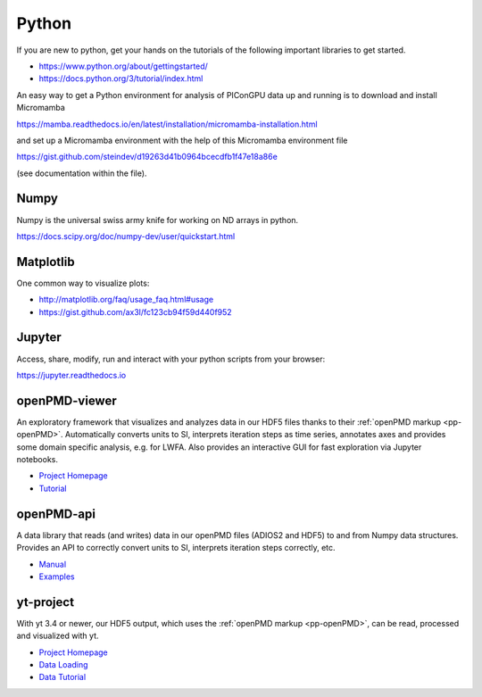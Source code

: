 .. _pp-python:

Python
======

.. sectionauthor:: Axel Huebl, Klaus Steiniger

If you are new to python, get your hands on the tutorials of the following important libraries to get started.

- https://www.python.org/about/gettingstarted/
- https://docs.python.org/3/tutorial/index.html

An easy way to get a Python environment for analysis of PIConGPU data up and running is to download and install
Micromamba

https://mamba.readthedocs.io/en/latest/installation/micromamba-installation.html

and set up a Micromamba environment with the help of this Micromamba environment file

https://gist.github.com/steindev/d19263d41b0964bcecdfb1f47e18a86e

(see documentation within the file).


Numpy
-----

Numpy is the universal swiss army knife for working on ND arrays in python.

https://docs.scipy.org/doc/numpy-dev/user/quickstart.html


Matplotlib
----------

One common way to visualize plots:

- http://matplotlib.org/faq/usage_faq.html#usage
- https://gist.github.com/ax3l/fc123cb94f59d440f952


Jupyter
-------

Access, share, modify, run and interact with your python scripts from your browser:

https://jupyter.readthedocs.io


openPMD-viewer
--------------

An exploratory framework that visualizes and analyzes data in our HDF5 files thanks to their :ref:`openPMD markup <pp-openPMD>`.
Automatically converts units to SI, interprets iteration steps as time series, annotates axes and provides some domain specific analysis, e.g. for LWFA.
Also provides an interactive GUI for fast exploration via Jupyter notebooks.

* `Project Homepage <https://github.com/openPMD/openPMD-viewer>`_
* `Tutorial <https://github.com/openPMD/openPMD-viewer/tree/master/tutorials>`_


openPMD-api
-----------

A data library that reads (and writes) data in our openPMD files (ADIOS2 and HDF5) to and from Numpy data structures.
Provides an API to correctly convert units to SI, interprets iteration steps correctly, etc.

* `Manual <https://openpmd-api.readthedocs.io/>`_
* `Examples <https://github.com/openPMD/openPMD-api/tree/dev/examples>`_


yt-project
----------

With yt 3.4 or newer, our HDF5 output, which uses the :ref:`openPMD markup <pp-openPMD>`, can be read, processed and visualized with yt.

* `Project Homepage <http://yt-project.org>`_
* `Data Loading <http://yt-project.org/doc/examining/loading_data.html#openpmd-data>`_
* `Data Tutorial <https://gist.github.com/C0nsultant/5808d5f61b271b8f969d5c09f5ca91dc>`_
